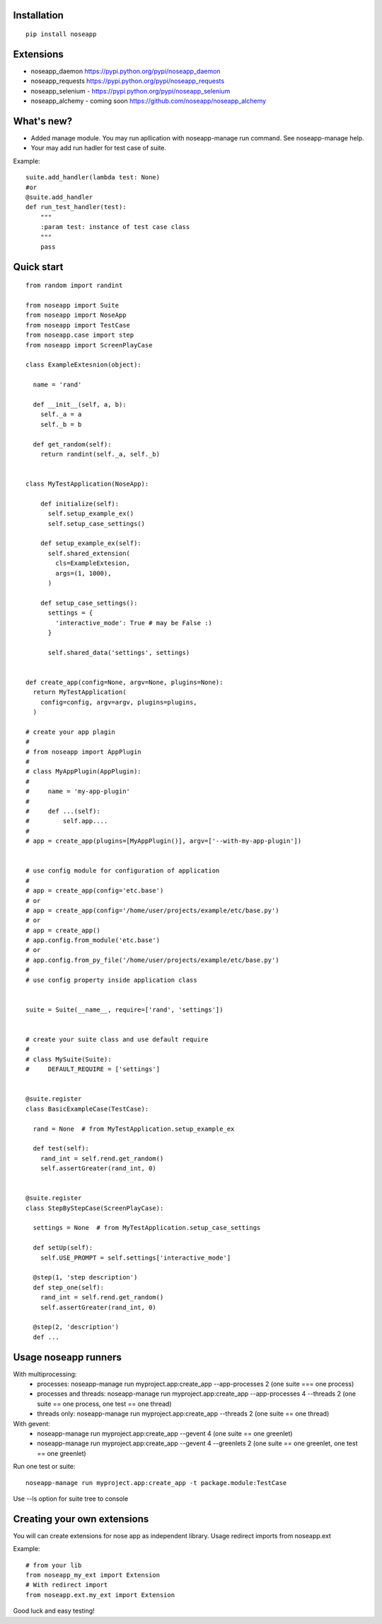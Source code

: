 ============
Installation
============

::

  pip install noseapp


==========
Extensions
==========

* noseapp_daemon https://pypi.python.org/pypi/noseapp_daemon
* noseapp_requests https://pypi.python.org/pypi/noseapp_requests
* noseapp_selenium - https://pypi.python.org/pypi/noseapp_selenium
* noseapp_alchemy - coming soon https://github.com/noseapp/noseapp_alchemy


===========
What's new?
===========

* Added manage module. You may run apllication with noseapp-manage run command. See noseapp-manage help.
* Your may add run hadler for test case of suite.

Example::

    suite.add_handler(lambda test: None)
    #or
    @suite.add_handler
    def run_test_handler(test):
        """
        :param test: instance of test case class
        """
        pass


===========
Quick start
===========

::

  from random import randint

  from noseapp import Suite
  from noseapp import NoseApp
  from noseapp import TestCase
  from noseapp.case import step
  from noseapp import ScreenPlayCase

  class ExampleExtesnion(object):

    name = 'rand'

    def __init__(self, a, b):
      self._a = a
      self._b = b

    def get_random(self):
      return randint(self._a, self._b)


  class MyTestApplication(NoseApp):

      def initialize(self):
        self.setup_example_ex()
        self.setup_case_settings()

      def setup_example_ex(self):
        self.shared_extension(
          cls=ExampleExtesion,
          args=(1, 1000),
        )

      def setup_case_settings():
        settings = {
          'interactive_mode': True # may be False :)
        }

        self.shared_data('settings', settings)


  def create_app(config=None, argv=None, plugins=None):
    return MyTestApplication(
      config=config, argv=argv, plugins=plugins,
    )

  # create your app plagin
  #
  # from noseapp import AppPlugin
  #
  # class MyAppPlugin(AppPlugin):
  #
  #     name = 'my-app-plugin'
  #
  #     def ...(self):
  #         self.app....
  #
  # app = create_app(plugins=[MyAppPlugin()], argv=['--with-my-app-plugin'])


  # use config module for configuration of application
  #
  # app = create_app(config='etc.base')
  # or
  # app = create_app(config='/home/user/projects/example/etc/base.py')
  # or
  # app = create_app()
  # app.config.from_module('etc.base')
  # or
  # app.config.from_py_file('/home/user/projects/example/etc/base.py')
  #
  # use config property inside application class


  suite = Suite(__name__, require=['rand', 'settings'])


  # create your suite class and use default require
  #
  # class MySuite(Suite):
  #     DEFAULT_REQUIRE = ['settings']


  @suite.register
  class BasicExampleCase(TestCase):

    rand = None  # from MyTestApplication.setup_example_ex

    def test(self):
      rand_int = self.rend.get_random()
      self.assertGreater(rand_int, 0)


  @suite.register
  class StepByStepCase(ScreenPlayCase):

    settings = None  # from MyTestApplication.setup_case_settings

    def setUp(self):
      self.USE_PROMPT = self.settings['interactive_mode']

    @step(1, 'step description')
    def step_one(self):
      rand_int = self.rend.get_random()
      self.assertGreater(rand_int, 0)

    @step(2, 'description')
    def ...



=====================
Usage noseapp runners
=====================

With multiprocessing:
  * processes:
    noseapp-manage run myproject.app:create_app --app-processes 2 (one suite === one process)

  * processes and threads:
    noseapp-manage run myproject.app:create_app --app-processes 4 --threads 2 (one suite == one process, one test == one thread)

  * threads only:
    noseapp-manage run myproject.app:create_app --threads 2 (one suite == one thread)


With gevent:
  * noseapp-manage run myproject.app:create_app --gevent 4 (one suite == one greenlet)

  * noseapp-manage run myproject.app:create_app --gevent 4 --greenlets 2 (one suite == one greenlet, one test == one greenlet)


Run one test or suite:

::

  noseapp-manage run myproject.app:create_app -t package.module:TestCase

Use --ls option for suite tree to console


============================
Creating your own extensions
============================

You will can create extensions for nose app as independent library. Usage redirect imports from noseapp.ext

Example::

  # from your lib
  from noseapp_my_ext import Extension
  # With redirect import
  from noseapp.ext.my_ext import Extension

Good luck and easy testing!